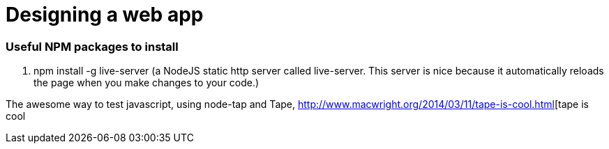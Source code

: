 # Designing a web app

=== Useful NPM packages to install

. npm install -g live-server (a NodeJS static http server called live-server. This server is nice because
it automatically reloads the page when you make changes to your code.)

The awesome way to test javascript, using node-tap and Tape, 
http://www.macwright.org/2014/03/11/tape-is-cool.html[tape is cool

